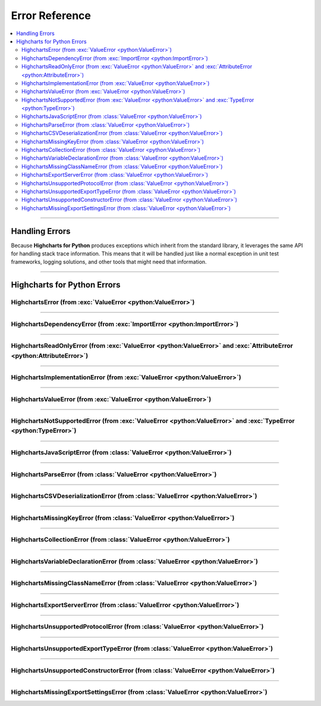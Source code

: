 ##################################
Error Reference
##################################

.. module:: highcharts_stock.errors

.. contents::
  :local:
  :depth: 3
  :backlinks: entry

----------

*******************
Handling Errors
*******************

Because **Highcharts for Python** produces exceptions which inherit from the
standard library, it leverages the same API for handling stack trace information.
This means that it will be handled just like a normal exception in unit test
frameworks, logging solutions, and other tools that might need that information.

------------------

************************************
Highcharts for Python Errors
************************************

HighchartsError (from :exc:`ValueError <python:ValueError>`)
==========================================================================================

.. autoexception:: HighchartsError

  .. collapse:: Class Inheritance

    .. inheritance-diagram:: HighchartsError
      :parts: -1

----------------

HighchartsDependencyError (from :exc:`ImportError <python:ImportError>`)
==========================================================================================

.. autoexception:: HighchartsDependencyError

  .. collapse:: Class Inheritance

    .. inheritance-diagram:: HighchartsDependencyError
      :parts: -1

-----------------

HighchartsReadOnlyError (from :exc:`ValueError <python:ValueError>` and :exc:`AttributeError <python:AttributeError>`)
=============================================================================================================================

.. autoexception:: HighchartsReadOnlyError

  .. collapse:: Class Inheritance

    .. inheritance-diagram:: HighchartsReadOnlyError
      :parts: -1

-----------------

HighchartsImplementationError (from :exc:`ValueError <python:ValueError>`)
==========================================================================================

.. autoexception:: HighchartsImplementationError

  .. collapse:: Class Inheritance

    .. inheritance-diagram:: HighchartsImplementationError
      :parts: -1

------------------

HighchartsValueError (from :exc:`ValueError <python:ValueError>`)
==========================================================================================

.. autoexception:: HighchartsValueError

  .. collapse:: Class Inheritance

    .. inheritance-diagram:: HighchartsValueError
      :parts: -1

--------------------

HighchartsNotSupportedError (from :exc:`ValueError <python:ValueError>` and :exc:`TypeError <python:TypeError>`)
====================================================================================================================================

.. autoexception:: HighchartsNotSupportedError

  .. collapse:: Class Inheritance

    .. inheritance-diagram:: HighchartsNotSupportedError
      :parts: -1

--------------

HighchartsJavaScriptError (from :class:`ValueError <python:ValueError>`)
==========================================================================================

.. autoexception:: HighchartsJavaScriptError

  .. collapse:: Class Inheritance

    .. inheritance-diagram:: HighchartsJavaScriptError
      :parts: -1

---------------

HighchartsParseError (from :class:`ValueError <python:ValueError>`)
==========================================================================================

.. autoexception:: HighchartsParseError

  .. collapse:: Class Inheritance

    .. inheritance-diagram:: HighchartsParseError
      :parts: -1

--------------

HighchartsCSVDeserializationError (from :class:`ValueError <python:ValueError>`)
==========================================================================================

.. autoexception:: HighchartsCSVDeserializationError

  .. collapse:: Class Inheritance

    .. inheritance-diagram:: HighchartsCSVDeserializationError
      :parts: -1

--------------

HighchartsMissingKeyError (from :class:`ValueError <python:ValueError>`)
==========================================================================================

.. autoexception:: HighchartsMissingKeyError

  .. collapse:: Class Inheritance

    .. inheritance-diagram:: HighchartsMissingKeyError
      :parts: -1

----------------

HighchartsCollectionError (from :class:`ValueError <python:ValueError>`)
==========================================================================================

.. autoexception:: HighchartsCollectionError

  .. collapse:: Class Inheritance

    .. inheritance-diagram:: HighchartsCollectionError
      :parts: -1

--------------

HighchartsVariableDeclarationError (from :class:`ValueError <python:ValueError>`)
==========================================================================================

.. autoexception:: HighchartsVariableDeclarationError

  .. collapse:: Class Inheritance

    .. inheritance-diagram:: HighchartsVariableDeclarationError
      :parts: -1

-------------

HighchartsMissingClassNameError (from :class:`ValueError <python:ValueError>`)
==========================================================================================

.. autoexception:: HighchartsMissingClassNameError

  .. collapse:: Class Inheritance

    .. inheritance-diagram:: HighchartsMissingClassNameError
      :parts: -1

---------------

HighchartsExportServerError (from :class:`ValueError <python:ValueError>`)
==========================================================================================

.. autoexception:: HighchartsExportServerError

  .. collapse:: Class Inheritance

    .. inheritance-diagram:: HighchartsExportServerError
      :parts: -1

--------------

HighchartsUnsupportedProtocolError (from :class:`ValueError <python:ValueError>`)
==========================================================================================

.. autoexception:: HighchartsUnsupportedProtocolError

  .. collapse:: Class Inheritance

    .. inheritance-diagram:: HighchartsUnsupportedProtocolError
      :parts: -1

--------------

HighchartsUnsupportedExportTypeError (from :class:`ValueError <python:ValueError>`)
==========================================================================================

.. autoexception:: HighchartsUnsupportedExportTypeError

  .. collapse:: Class Inheritance

    .. inheritance-diagram:: HighchartsUnsupportedExportTypeError
      :parts: -1

------------------

HighchartsUnsupportedConstructorError (from :class:`ValueError <python:ValueError>`)
==========================================================================================

.. autoexception:: HighchartsUnsupportedConstructorError

  .. collapse:: Class Inheritance

    .. inheritance-diagram:: HighchartsUnsupportedConstructorError
      :parts: -1

------------

HighchartsMissingExportSettingsError (from :class:`ValueError <python:ValueError>`)
==========================================================================================

.. autoexception:: HighchartsMissingExportSettingsError

  .. collapse:: Class Inheritance

    .. inheritance-diagram:: HighchartsMissingExportSettingsError
      :parts: -1
